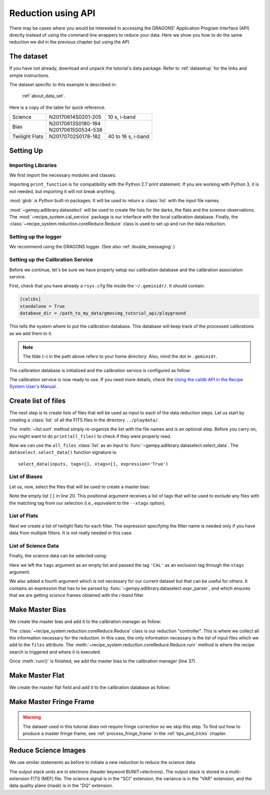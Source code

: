 .. 03_api_reduction.rst


.. |github| image:: /_static/img/GitHub-Mark-32px.png
    :scale: 75%


.. _api_data_reduction:

*******************
Reduction using API
*******************

There may be cases where you would be interested in accessing the DRAGONS'
Application Program Interface (API) directly instead of using the command
line wrappers to reduce your data. Here we show you how to do the same
reduction we did in the previous chapter but using the API.


The dataset
===========

If you have not already, download and unpack the tutorial's data package.
Refer to :ref:`datasetup` for the links and simple instructions.

The dataset specific to this example is described in:

    :ref:`about_data_set`.

Here is a copy of the table for quick reference.

+---------------+---------------------+--------------------------------+
| Science       || N20170614S0201-205 || 10 s, i-band                  |
+---------------+---------------------+--------------------------------+
| Bias          || N20170613S0180-184 |                                |
|               || N20170615S0534-538 |                                |
+---------------+---------------------+--------------------------------+
| Twilight Flats|| N20170702S0178-182 || 40 to 16 s, i-band            |
+---------------+---------------------+--------------------------------+

Setting Up
==========

Importing Libraries
-------------------

We first import the necessary modules and classes:

.. code-block:: python
    :linenos:

    import glob

    from gempy.adlibrary import dataselect
    from recipe_system import cal_service
    from recipe_system.reduction.coreReduce import Reduce


Importing ``print_function`` is for compatibility with the Python 2.7 print
statement. If you are working with Python 3, it is not needed, but importing
it will not break anything.

:mod:`glob` is Python built-in packages. It will be used to return a
:class:`list` with the input file names.

.. todo @bquint: the gempy auto-api is not being generated anywhere. Find a
    place for it.


:mod:`~gempy.adlibrary.dataselect` will be used to create file lists for the
darks, the flats and the science observations. The
:mod:`~recipe_system.cal_service` package is our interface with the local
calibration database. Finally, the
:class:`~recipe_system.reduction.coreReduce.Reduce` class is used to set up
and run the data reduction.


Setting up the logger
---------------------
We recommend using the DRAGONS logger. (See also :ref:`double_messaging`.)

.. code-block:: python
    :linenos:
    :lineno-start: 8

    from gempy.utils import logutils
    logutils.config(file_name='gmos_data_reduction.log')


.. _set_caldb_api:

Setting up the Calibration Service
----------------------------------

Before we continue, let's be sure we have properly setup our calibration
database and the calibration association service.

First, check that you have already a ``rsys.cfg`` file inside the
``~/.geminidr/``. It should contain:

.. code-block:: none

    [calibs]
    standalone = True
    database_dir = /path_to_my_data/gmosimg_tutorial_api/playground


This tells the system where to put the calibration database. This
database will keep track of the processed calibrations as we add them
to it.

.. note:: The tilde (``~``) in the path above refers to your home directory.
    Also, mind the dot in ``.geminidr``.

The calibration database is initialized and the calibration service is
configured as follow:

.. code-block:: python
    :linenos:
    :lineno-start: 10

    caldb = cal_service.CalibrationService()
    caldb.config()
    caldb.init()

    cal_service.set_calservice()

The calibration service is now ready to use. If you need more details,
check the
`Using the caldb API in the Recipe System User's Manual <https://dragons-recipe-system-users-manual.readthedocs.io/en/v3.0.2/caldb.html#using-the-caldb-api>`_ .

.. _api_create_file_lists:

Create list of files
====================

The next step is to create lists of files that will be used as input to each of the
data reduction steps. Let us start by creating a :class:`list` of all the
FITS files in the directory ``../playdata/``.

.. code-block:: python
    :linenos:
    :lineno-start: 15

    all_files = glob.glob('../playdata/*.fits')
    all_files.sort()

The :meth:`~list.sort` method simply re-organize the list with the file names
and is an optional step. Before you carry on, you might want to do
``print(all_files)`` to check if they were properly read.

Now we can use the ``all_files`` :class:`list` as an input to
:func:`~gempy.adlibrary.dataselect.select_data`.  The
``dataselect.select_data()`` function signature is::

    select_data(inputs, tags=[], xtags=[], expression='True')


List of Biases
--------------

Let us, now, select the files that will be used to create a master bias:

.. code-block:: python
    :linenos:
    :lineno-start: 17

    list_of_biases = dataselect.select_data(
        all_files,
        ['BIAS'],
        []
    )

Note the empty list ``[]`` in line 20. This positional argument receives a list
of tags that will be used to exclude any files with the matching tag from our
selection (i.e., equivalent to the ``--xtags`` option).


List of Flats
-------------

Next we create a list of twilight flats for each filter. The expression
specifying the filter name is needed only if you have data from multiple
filters. It is not really needed in this case.

.. code-block:: python
    :linenos:
    :lineno-start: 22

    list_of_flats = dataselect.select_data(
        all_files,
        ['FLAT'],
        [],
        dataselect.expr_parser('filter_name=="i"')
    )

List of Science Data
--------------------

Finally, the science data can be selected using:

.. code-block:: python
    :linenos:
    :lineno-start: 27

    list_of_science = dataselect.select_data(
        all_files,
        [],
        ['CAL'],
        dataselect.expr_parser('(observation_class=="science" and filter_name=="i")')
    )

Here we left the ``tags`` argument as an empty list and passed the tag
``'CAL'`` as an exclusion tag through the ``xtags`` argument.

We also added a fourth argument which is not necessary for our current dataset
but that can be useful for others. It contains an expression that has to be
parsed by :func:`~gempy.adlibrary.dataselect.expr_parser`, and which ensures
that we are getting *science* frames obtained with the *i-band* filter.


.. _api_process_bias_files:

Make Master Bias
================

We create the master bias and add it to the calibration manager as follow:

.. code-block:: python
   :linenos:
   :lineno-start: 33

   reduce_bias = Reduce()
   reduce_bias.files.extend(list_of_biases)
   reduce_bias.runr()

   caldb.add_cal(reduce_bias.output_filenames[0])

The :class:`~recipe_system.reduction.coreReduce.Reduce` class is our reduction
"controller". This is where we collect all the information necessary for
the reduction. In this case, the only information necessary is the list of
input files which we add to the ``files`` attribute. The
:meth:`~recipe_system.reduction.coreReduce.Reduce.runr` method is where the
recipe search is triggered and where it is executed.

Once :meth:`runr()` is finished, we add the master bias to the calibration
manager (line 37).


.. _api_process_flat_files:

Make Master Flat
================

We create the master flat field and add it to the calibration database as follow:

.. code-block:: python
    :linenos:
    :lineno-start: 38

    reduce_flats = Reduce()
    reduce_flats.files.extend(list_of_flats)
    reduce_flats.runr()

    caldb.add_cal(reduce_flats.output_filenames[0])


.. _api_process_fring_frame:

Make Master Fringe Frame
========================

.. warning:: The dataset used in this tutorial does not require fringe
    correction so we skip this step.  To find out how to produce a master
    fringe frame, see :ref:`process_fringe_frame` in the
    :ref:`tips_and_tricks` chapter.


.. _api_process_science_files:

Reduce Science Images
=====================

We use similar statements as before to initiate a new reduction to reduce the
science data:

.. code-block:: python
    :linenos:
    :lineno-start: 43

    reduce_science = Reduce()
    reduce_science.files.extend(list_of_science)
    reduce_science.runr()

The output stack units are in electrons (header keyword BUNIT=electrons).
The output stack is stored in a multi-extension FITS (MEF) file.  The science
signal is in the "SCI" extension, the variance is in the "VAR" extension, and
the data quality plane (mask) is in the "DQ" extension.
